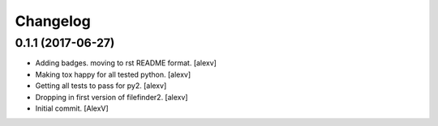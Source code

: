 Changelog
=========


0.1.1 (2017-06-27)
------------------
- Adding badges. moving to rst README format. [alexv]
- Making tox happy for all tested python. [alexv]
- Getting all tests to pass for py2. [alexv]
- Dropping in first version of filefinder2. [alexv]
- Initial commit. [AlexV]


